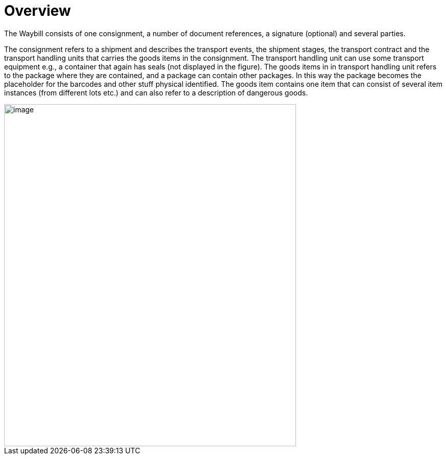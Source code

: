 [[overview-1]]
= Overview

The Waybill consists of one consignment, a number of document references, a signature (optional) and several parties.

The consignment refers to a shipment and describes the transport events, the shipment stages, the transport contract and the transport handling units that carries the goods items in the consignment. The transport handling unit can use some transport equipment e.g., a container that again has seals (not displayed in the figure). The goods items in in transport handling unit refers to the package where they are contained, and a package can contain other packages. In this way the package becomes the placeholder for the barcodes and other stuff physical identified. The goods item contains one item that can consist of several item instances (from different lots etc.) and can also refer to a description of dangerous goods.  

image::images/descriptionOverview.png[image,width=572,height=670]